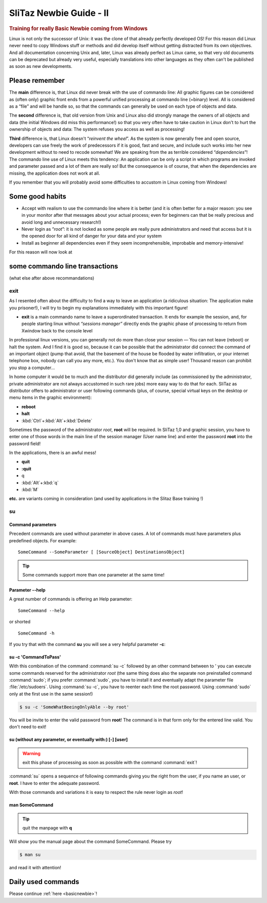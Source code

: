.. http://doc.slitaz.org/en:guides:reallybasicnewbie
.. en/guides/reallybasicnewbie.txt · Last modified: 2013/01/29 15:27 by oui

.. _reallyBasicNewbie:

SliTaz Newbie Guide - II
========================


.. rubric:: Training for really Basic Newbie coming from Windows

Linux is not only the successor of Unix: it was the clone of that already perfectly developed OS!
For this reason did Linux never need to copy Windows stuff or methods and did develop itself without getting distracted from its own objectives.
And all documentation concerning Unix and, later, Linux was already perfect as Linux came, so that very old documents can be deprecated but already very useful, especially translations into other languages as they often can't be published as soon as new developments.


Please remember
---------------

The **main** difference is, that Linux did never break with the use of commando line:
All graphic figures can be considered as (often only) graphic front ends from a powerful unified processing at commando line (=binary) level.
All is considered as a “file” and will be handle so, so that the commands can generally be used on each type of objects and data.

The **second** difference is, that old version from Unix and Linux also did strongly manage the owners of all objects and data (the initial Windows did miss this performance!) so that you very often have to take caution in Linux don't to hurt the ownership of objects and data:
The system refuses you access as well as processing!

**Third** difference is, that Linux doesn't “*reinvent the wheel*”.
As the system is now generally free and open source, developers can use freely the work of predecessors if it is good, fast and secure, and include such works into her new development without to need to recode somewhat!
We are speaking from the as terrible considered “*dependencies*”!
The commando line use of Linux meets this tendency:
An application can be only a script in which programs are invoked and parameter passed and a lot of them are really so!
But the consequence is of course, that when the dependencies are missing, the application does not work at all.

If you remember that you will probably avoid some difficulties to accustom in Linux coming from Windows!


Some good habits
----------------

* Accept with realism to use the commando line where it is better (and it is often better for a major reason: you see in your monitor after that messages about your actual process; even for beginners can that be really precious and avoid long and unnecessary research!)
* Never login as “*root*”: it is not locked as some people are really pure administrators and need that access but it is the opened door for all kind of danger for your data and your system
* Install as beginner all dependencies even if they seem incomprehensible, improbable and memory-intensive!

For this reason will now look at


some commando line transactions
-------------------------------

(what else after above recommandations)


exit
^^^^

As I resented often about the difficulty to find a way to leave an application (a ridiculous situation:
The application make you prisoner!), I will try to begin my explanations immediately with this important figure!

* **exit** is a main commando name to leave a superordinated transaction.
  It ends for example the session, and, for people starting linux without *“sessions manager”* directly ends the graphic phase of processing to return from Xwindow back to the console level

In professional linux versions, you can generally not do more than close your session — You can not leave (reboot) or halt the system.
And I find it is good so, because it can be possible that the administrator did connect the command of an important object (pump that avoid, that the basement of the house be flooded by water infiltration, or your internet telephone box, nobody can call you any more, etc.).
You don't know that as simple user!
Thousand reason can prohibit you stop a computer…

In home computer it would be to much and the distributor did generally include (as commissioned by the administrator, private administrator are not always accustomed in such rare jobs) more easy way to do that for each.
SliTaz as distributor offers to administrator or user following commands (plus, of course, special virtual keys on the desktop or menu items in the graphic environment):

* **reboot**
* **halt**
* :kbd:`Ctrl`\ +\ :kbd:`Alt`\ +\ :kbd:`Delete`

Sometimes the password of the administrator *root*, **root** will be required.
In SliTaz 1,0 and graphic session, you have to enter one of those words in the main line of the session manager (User name line) and enter the password **root** into the password field!

In the applications, there is an awful mess!

* **quit**
* **:quit**
* q
* :kbd:`Alt`\ +\ :kbd:`q`
* :kbd:`M`

**etc.** are variants coming in consideration (and used by applications in the Slitaz Base training !)


su
^^


Command parameters
~~~~~~~~~~~~~~~~~~

Precedent commands are used without parameter in above cases.
A lot of commands must have parameters plus predefined objects.
For example::

  SomeCommand --SomeParameter [ [SourceObject] DestinationsObject]

.. tip::
   Some commands support more than one parameter at the same time!


Parameter --help
~~~~~~~~~~~~~~~~

A great number of commands is offering an Help parameter::

  SomeCommand --help

or shorted

::

  SomeCommand -h

If you try that with the command **su** you will see a very helpful parameter **-c**:


su -c 'CommandToPass'
~~~~~~~~~~~~~~~~~~~~~

With this combination of the command :command:`su -c` followed by an other command between to ' you can execute some commands reserved for the administrator *root* (the same thing does also the separate non preinstalled command :command:`sudo`; if you prefer :command:`sudo`, you have to install it and eventually adapt the parameter file :file:`/etc/sudoers`.
Using :command:`su -c`, you have to reenter each time the root password.
Using :command:`sudo` only at the first use in the same session!)

.. code-block:: console

   $ su -c 'SomeWhatBeeingOnlyAble --by root'

You will be invite to enter the valid password from **root**!
The command is in that form only for the entered line valid.
You don't need to exit!


su (without any parameter, or eventually with:) [-] [user]
~~~~~~~~~~~~~~~~~~~~~~~~~~~~~~~~~~~~~~~~~~~~~~~~~~~~~~~~~~

.. warning::
   exit this phase of processing as soon as possible with the command :command:`exit`!

:command:`su` opens a sequence of following commands giving you the right from the user, if you name an user, or **root**.
I have to enter the adequate password.

With those commands and variations it is easy to respect the rule never login as *root*!


man SomeCommand
~~~~~~~~~~~~~~~

.. tip::
   quit the manpage with **q**

Will show you the manual page about the command SomeCommand.
Please try

.. code-block:: console

   $ man su

and read it with attention!


Daily used commands
-------------------

Please continue :ref:`here <basicnewbie>`!
